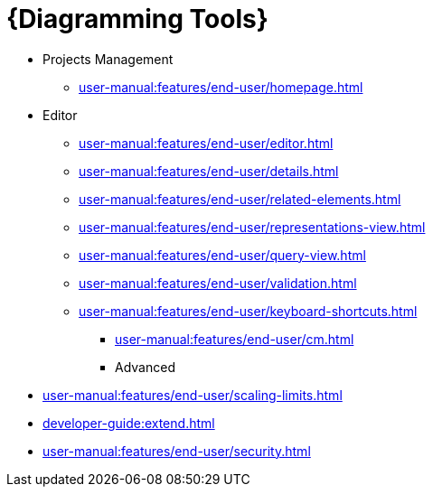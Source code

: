 = {Diagramming Tools}

** Projects Management
*** xref:user-manual:features/end-user/homepage.adoc[]
** Editor
*** xref:user-manual:features/end-user/editor.adoc[]
*** xref:user-manual:features/end-user/details.adoc[]
*** xref:user-manual:features/end-user/related-elements.adoc[]
*** xref:user-manual:features/end-user/representations-view.adoc[]
*** xref:user-manual:features/end-user/query-view.adoc[]
*** xref:user-manual:features/end-user/validation.adoc[]
*** xref:user-manual:features/end-user/keyboard-shortcuts.adoc[]

* xref:user-manual:features/end-user/cm.adoc[]

* Advanced
** xref:user-manual:features/end-user/scaling-limits.adoc[]
** xref:developer-guide:extend.adoc[]
** xref:user-manual:features/end-user/security.adoc[]
